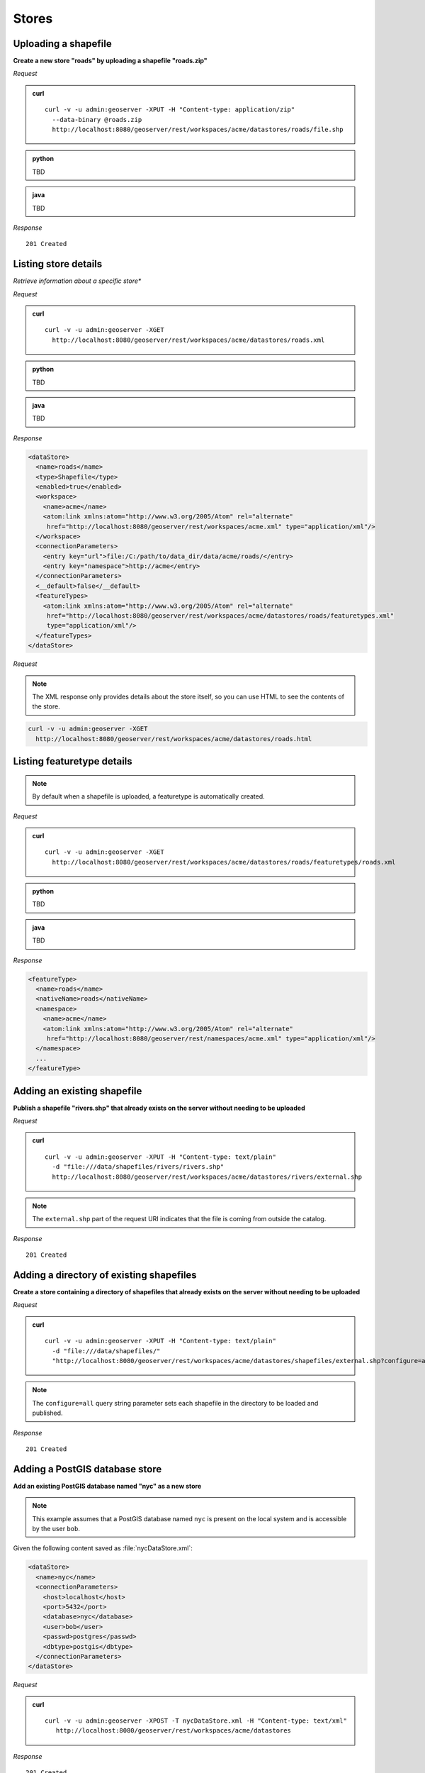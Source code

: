 .. _rest_stores:

Stores
======

Uploading a shapefile
---------------------

**Create a new store "roads" by uploading a shapefile "roads.zip"**

*Request*

.. admonition:: curl

   ::

       curl -v -u admin:geoserver -XPUT -H "Content-type: application/zip" 
         --data-binary @roads.zip 
         http://localhost:8080/geoserver/rest/workspaces/acme/datastores/roads/file.shp

.. admonition:: python

   TBD

.. admonition:: java

   TBD

*Response*

::

   201 Created



Listing store details
---------------------

*Retrieve information about a specific store**

*Request*

.. admonition:: curl

   ::

       curl -v -u admin:geoserver -XGET
         http://localhost:8080/geoserver/rest/workspaces/acme/datastores/roads.xml

.. admonition:: python

   TBD

.. admonition:: java

   TBD

*Response*

.. code-block:: xml

   <dataStore>
     <name>roads</name>
     <type>Shapefile</type>
     <enabled>true</enabled>
     <workspace>
       <name>acme</name>
       <atom:link xmlns:atom="http://www.w3.org/2005/Atom" rel="alternate" 
        href="http://localhost:8080/geoserver/rest/workspaces/acme.xml" type="application/xml"/>
     </workspace>
     <connectionParameters>
       <entry key="url">file:/C:/path/to/data_dir/data/acme/roads/</entry>
       <entry key="namespace">http://acme</entry>
     </connectionParameters>
     <__default>false</__default>
     <featureTypes>
       <atom:link xmlns:atom="http://www.w3.org/2005/Atom" rel="alternate" 
        href="http://localhost:8080/geoserver/rest/workspaces/acme/datastores/roads/featuretypes.xml" 
        type="application/xml"/>
     </featureTypes>
   </dataStore>

*Request*

.. note:: The XML response only provides details about the store itself, so you can use HTML to see the contents of the store.

.. code-block:: console

   curl -v -u admin:geoserver -XGET 
     http://localhost:8080/geoserver/rest/workspaces/acme/datastores/roads.html


Listing featuretype details
---------------------------

.. note:: By default when a shapefile is uploaded, a featuretype is automatically created.

*Request*

.. admonition:: curl

   ::

       curl -v -u admin:geoserver -XGET 
         http://localhost:8080/geoserver/rest/workspaces/acme/datastores/roads/featuretypes/roads.xml

.. admonition:: python

   TBD

.. admonition:: java

   TBD

*Response*

.. code-block:: xml

   <featureType>
     <name>roads</name>
     <nativeName>roads</nativeName>
     <namespace>
       <name>acme</name>
       <atom:link xmlns:atom="http://www.w3.org/2005/Atom" rel="alternate" 
        href="http://localhost:8080/geoserver/rest/namespaces/acme.xml" type="application/xml"/>
     </namespace>
     ...
   </featureType>



Adding an existing shapefile
----------------------------

**Publish a shapefile "rivers.shp" that already exists on the server without needing to be uploaded**

*Request*

.. admonition:: curl

   ::

       curl -v -u admin:geoserver -XPUT -H "Content-type: text/plain" 
         -d "file:///data/shapefiles/rivers/rivers.shp" 
         http://localhost:8080/geoserver/rest/workspaces/acme/datastores/rivers/external.shp

.. note:: The ``external.shp`` part of the request URI indicates that the file is coming from outside the catalog.

*Response*

::

   201 Created




Adding a directory of existing shapefiles
-----------------------------------------

**Create a store containing a directory of shapefiles that already exists on the server without needing to be uploaded**

*Request*

.. admonition:: curl

   ::

       curl -v -u admin:geoserver -XPUT -H "Content-type: text/plain" 
         -d "file:///data/shapefiles/" 
         "http://localhost:8080/geoserver/rest/workspaces/acme/datastores/shapefiles/external.shp?configure=all"

.. note:: The ``configure=all`` query string parameter sets each shapefile in the directory to be loaded and published.

*Response*

::

   201 Created





Adding a PostGIS database store
-------------------------------

**Add an existing PostGIS database named "nyc" as a new store**

.. note:: This example assumes that a PostGIS database named ``nyc`` is present on the local system and is accessible by the user ``bob``.

Given the following content saved as :file:`nycDataStore.xml`:

.. code-block:: xml

   <dataStore> 
     <name>nyc</name>
     <connectionParameters>
       <host>localhost</host>
       <port>5432</port>
       <database>nyc</database> 
       <user>bob</user>
       <passwd>postgres</passwd>
       <dbtype>postgis</dbtype>
     </connectionParameters>
   </dataStore> 

*Request*

.. admonition:: curl

   ::

       curl -v -u admin:geoserver -XPOST -T nycDataStore.xml -H "Content-type: text/xml" 
          http://localhost:8080/geoserver/rest/workspaces/acme/datastores

*Response*

::

   201 Created




Listing a PostGIS database store details
----------------------------------------

**Retrieve information about a PostGIS store**

*Request*

.. admonition:: curl

   ::

       curl -v -u admin:geoserver -XGET http://localhost:8080/geoserver/rest/workspaces/acme/datastores/nyc.xml

*Response*

.. code-block:: xml

   <dataStore>
     <name>nyc</name>
     <type>PostGIS</type>
     <enabled>true</enabled>
     <workspace>
       <name>acme</name>
       <atom:link xmlns:atom="http://www.w3.org/2005/Atom" rel="alternate" 
        href="http://localhost:8080/geoserver/rest/workspaces/acme.xml" type="application/xml"/>
     </workspace>
     <connectionParameters>
       <entry key="port">5432</entry>
       <entry key="dbtype">postgis</entry>
       <entry key="host">localhost</entry>
       <entry key="user">bob</entry>
       <entry key="database">nyc</entry>
       <entry key="namespace">http://acme</entry>
     </connectionParameters>
     <__default>false</__default>
     <featureTypes>
       <atom:link xmlns:atom="http://www.w3.org/2005/Atom" rel="alternate" 
        href="http://localhost:8080/geoserver/rest/workspaces/acme/datastores/nyc/featuretypes.xml" 
        type="application/xml"/>
     </featureTypes>
   </dataStore>


Publishing a table from an existing PostGIS store
-------------------------------------------------

**Publish a new featuretype from a PostGIS store table "buildings"**

.. note:: This example assumes the table has already been created.

*Request*

.. admonition:: curl

   ::

       curl -v -u admin:geoserver -XPOST -H "Content-type: text/xml" 
         -d "<featureType><name>buildings</name></featureType>" 
         http://localhost:8080/geoserver/rest/workspaces/acme/datastores/nyc/featuretypes


.. note:: 

   This layer can viewed with a WMS GetMap request::

     http://localhost:8080/geoserver/wms/reflect?layers=acme:buildings


Creating a PostGIS table
------------------------

**Create a new featuretype in GeoServer and simultaneously create a table in PostGIS**

Given the following content saved as :file:`annotations.xml`:

.. code-block:: xml

   <featureType>
     <name>annotations</name>
     <nativeName>annotations</nativeName>
     <title>Annotations</title>
     <srs>EPSG:4326</srs>
     <attributes>
       <attribute>
         <name>the_geom</name>
         <binding>com.vividsolutions.jts.geom.Point</binding>
       </attribute>
       <attribute>
         <name>description</name>
         <binding>java.lang.String</binding>
       </attribute>
       <attribute>
         <name>timestamp</name>
         <binding>java.util.Date</binding>
       </attribute>
     </attributes>
   </featureType>

*Request*

.. admonition:: curl

   ::
    
       curl -v -u admin:geoserver -XPOST -T annotations.xml -H "Content-type: text/xml" 
         http://localhost:8080/geoserver/rest/workspaces/acme/datastores/nyc/featuretypes

.. note:: The NYC store must be a PostGIS store for this to succeed.

*Response*

::

   201 Created

A new and empty table named "annotations" in the "nyc" database will be created as well.
